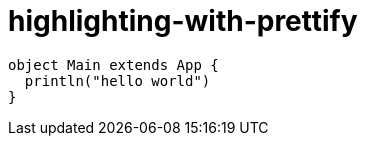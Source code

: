 = highlighting-with-prettify
:source-highlighter: prettify

[source,scala]
----
object Main extends App {
  println("hello world")
}
----